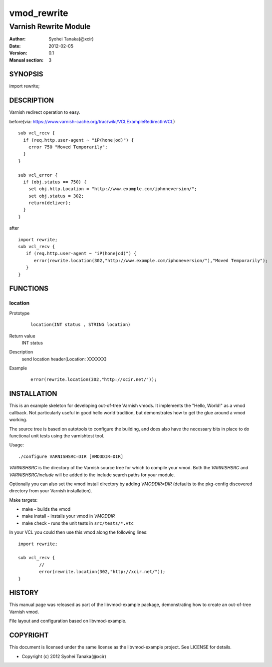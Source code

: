 ============
vmod_rewrite
============

----------------------
Varnish Rewrite Module
----------------------

:Author: Syohei Tanaka(@xcir)
:Date: 2012-02-05
:Version: 0.1
:Manual section: 3

SYNOPSIS
========

import rewrite;

DESCRIPTION
===========

Varnish redirect operation to easy.

before(via: https://www.varnish-cache.org/trac/wiki/VCLExampleRedirectInVCL)
::
  
  sub vcl_recv {
    if (req.http.user-agent ~ "iP(hone|od)") {
      error 750 "Moved Temporarily";
    }
  }

  sub vcl_error {
    if (obj.status == 750) {
      set obj.http.Location = "http://www.example.com/iphoneversion/";
      set obj.status = 302;
      return(deliver);
    }
  }

after
::
  
  import rewrite;
  sub vcl_recv {
     if (req.http.user-agent ~ "iP(hone|od)") {
        error(rewrite.location(302,"http://www.example.com/iphoneversion/"),"Moved Temporarily");
     }
  }

FUNCTIONS
=========

location
---------

Prototype
        ::

                location(INT status , STRING location)
Return value
	INT status
Description
	send location header(Location: XXXXXX)
Example
        ::

                error(rewrite.location(302,"http://xcir.net/"));

INSTALLATION
============

This is an example skeleton for developing out-of-tree Varnish
vmods. It implements the "Hello, World!" as a vmod callback. Not
particularly useful in good hello world tradition, but demonstrates how
to get the glue around a vmod working.

The source tree is based on autotools to configure the building, and
does also have the necessary bits in place to do functional unit tests
using the varnishtest tool.

Usage::

 ./configure VARNISHSRC=DIR [VMODDIR=DIR]

`VARNISHSRC` is the directory of the Varnish source tree for which to
compile your vmod. Both the `VARNISHSRC` and `VARNISHSRC/include`
will be added to the include search paths for your module.

Optionally you can also set the vmod install directory by adding
`VMODDIR=DIR` (defaults to the pkg-config discovered directory from your
Varnish installation).

Make targets:

* make - builds the vmod
* make install - installs your vmod in `VMODDIR`
* make check - runs the unit tests in ``src/tests/*.vtc``

In your VCL you could then use this vmod along the following lines::
        
        import rewrite;

        sub vcl_recv {
                //
                error(rewrite.location(302,"http://xcir.net/"));
        }

HISTORY
=======

This manual page was released as part of the libvmod-example package,
demonstrating how to create an out-of-tree Varnish vmod.

File layout and configuration based on libvmod-example.

COPYRIGHT
=========

This document is licensed under the same license as the
libvmod-example project. See LICENSE for details.

* Copyright (c) 2012 Syohei Tanaka(@xcir)
